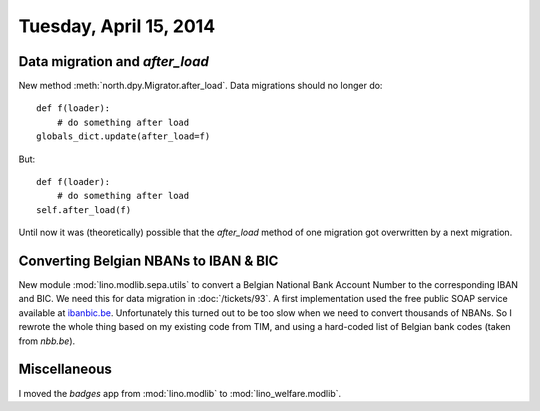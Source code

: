 =======================
Tuesday, April 15, 2014
=======================


Data migration and `after_load`
-------------------------------

New method :meth:`north.dpy.Migrator.after_load`. 
Data migrations should no longer do::

   def f(loader):
       # do something after load
   globals_dict.update(after_load=f)

But::

   def f(loader):
       # do something after load
   self.after_load(f)

Until now it was (theoretically) possible that the `after_load` method
of one migration got overwritten by a next migration.


Converting Belgian NBANs to IBAN & BIC
--------------------------------------

New module :mod:`lino.modlib.sepa.utils` to convert a Belgian National
Bank Account Number to the corresponding IBAN and BIC. We need this
for data migration in :doc:`/tickets/93`.  A first implementation used
the free public SOAP service available at `ibanbic.be
<http://www.ibanbic.be/IBANBIC.asmx?op=BBANtoIBANandBIC>`_. Unfortunately
this turned out to be too slow when we need to convert thousands of
NBANs. So I rewrote the whole thing based on my existing code from
TIM, and using a hard-coded list of Belgian bank codes (taken from
`nbb.be`).


Miscellaneous
-------------

I moved the `badges` app from :mod:`lino.modlib` to
:mod:`lino_welfare.modlib`.
